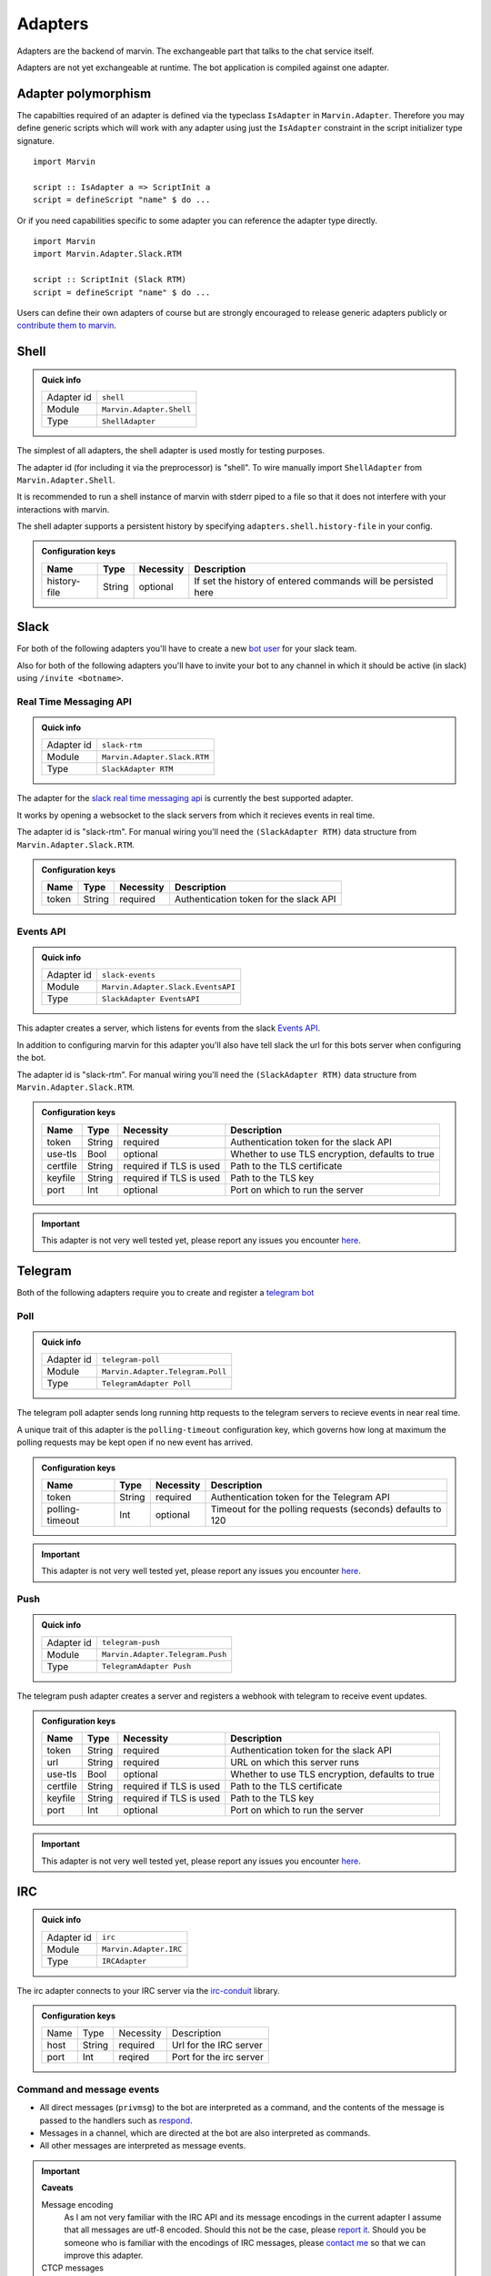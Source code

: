 .. _adapters:

Adapters
========

Adapters are the backend of marvin.
The exchangeable part that talks to the chat service itself.

Adapters are not yet exchangeable at runtime.
The bot application is compiled against one adapter.

Adapter polymorphism
--------------------

The capabilties required of an adapter is defined via the typeclass ``IsAdapter`` in ``Marvin.Adapter``.
Therefore you may define generic scripts which will work with any adapter using just the ``IsAdapter`` constraint in the script initializer type signature.

::

    import Marvin

    script :: IsAdapter a => ScriptInit a
    script = defineScript "name" $ do ...

Or if you need capabilities specific to some adapter you can reference the adapter type directly.

::

    import Marvin
    import Marvin.Adapter.Slack.RTM

    script :: ScriptInit (Slack RTM)
    script = defineScript "name" $ do ...

Users can define their own adapters of course but are strongly encouraged to release generic adapters publicly or `contribute them to marvin <https://github.com/JustusAdam/marvin/pulls>`_.


.. _issues: https://github.com/JustusAdam/marvin/issues


Shell
-----

.. admonition:: Quick info

    +------------+--------------------------+
    | Adapter id | ``shell``                |
    +------------+--------------------------+
    | Module     | ``Marvin.Adapter.Shell`` |
    +------------+--------------------------+
    | Type       | ``ShellAdapter``         |
    +------------+--------------------------+


The simplest of all adapters, the shell adapter is used mostly for testing purposes.

The adapter id (for including it via the preprocessor) is "shell".
To wire manually import ``ShellAdapter`` from ``Marvin.Adapter.Shell``.

It is recommended to run a shell instance of marvin with stderr piped to a file so that it does not interfere with your interactions with marvin.

The shell adapter supports a persistent history by specifying ``adapters.shell.history-file`` in your config.

.. admonition:: Configuration keys

    +--------------+--------+-----------+---------------------------------------------------------------+
    | Name         | Type   | Necessity | Description                                                   |
    +==============+========+===========+===============================================================+
    | history-file | String | optional  | If set the history of entered commands will be persisted here |
    +--------------+--------+-----------+---------------------------------------------------------------+

Slack 
-----

For both of the following adapters you'll have to create a new `bot user <https://api.slack.com/bot-users>`__ for your slack team.

Also for both of the following adapters you'll have to invite your bot to any channel in which it should be active (in slack) using ``/invite <botname>``.

Real Time Messaging API
^^^^^^^^^^^^^^^^^^^^^^^

.. admonition:: Quick info

    +------------+------------------------------+
    | Adapter id | ``slack-rtm``                |
    +------------+------------------------------+
    | Module     | ``Marvin.Adapter.Slack.RTM`` |
    +------------+------------------------------+
    | Type       | ``SlackAdapter RTM``         |
    +------------+------------------------------+

The adapter for the `slack real time messaging api <https://api.slack.com/rtm>`__ is currently the best supported adapter.

It works by opening a websocket to the slack servers from which it recieves events in real time.

The adapter id is "slack-rtm".
For manual wiring you'll need the ``(SlackAdapter RTM)`` data structure from ``Marvin.Adapter.Slack.RTM``.

.. admonition:: Configuration keys

    +--------------+--------+-----------+---------------------------------------------------------------+
    | Name         | Type   | Necessity | Description                                                   |
    +==============+========+===========+===============================================================+
    | token        | String | required  | Authentication token for the slack API                        |
    +--------------+--------+-----------+---------------------------------------------------------------+

Events API
^^^^^^^^^^

.. admonition:: Quick info

    +------------+------------------------------------+
    | Adapter id | ``slack-events``                   |
    +------------+------------------------------------+
    | Module     | ``Marvin.Adapter.Slack.EventsAPI`` |
    +------------+------------------------------------+
    | Type       | ``SlackAdapter EventsAPI``         |
    +------------+------------------------------------+

This adapter creates a server, which listens for events from the slack `Events API <https://api.slack.com/events>`__.

In addition to configuring marvin for this adapter you'll also have tell slack the url for this bots server when configuring the bot.

The adapter id is "slack-rtm".
For manual wiring you'll need the ``(SlackAdapter RTM)`` data structure from ``Marvin.Adapter.Slack.RTM``.

.. admonition:: Configuration keys

    +--------------+--------+---------------------------+---------------------------------------------------------------+
    | Name         | Type   | Necessity                 | Description                                                   |
    +==============+========+===========================+===============================================================+
    | token        | String | required                  | Authentication token for the slack API                        |
    +--------------+--------+---------------------------+---------------------------------------------------------------+
    | use-tls      | Bool   | optional                  | Whether to use TLS encryption, defaults to true               |
    +--------------+--------+---------------------------+---------------------------------------------------------------+
    | certfile     | String | required if TLS is used   | Path to the TLS certificate                                   |
    +--------------+--------+---------------------------+---------------------------------------------------------------+
    | keyfile      | String | required if TLS is used   | Path to the TLS key                                           |
    +--------------+--------+---------------------------+---------------------------------------------------------------+
    | port         | Int    | optional                  | Port on which to run the server                               |
    +--------------+--------+---------------------------+---------------------------------------------------------------+

.. important:: This adapter is not very well tested yet, please report any issues you encounter `here <issues>`_.


Telegram
--------

Both of the following adapters require you to create and register a `telegram bot <https://core.telegram.org/bots#6-botfather>`__

Poll
^^^^

.. admonition:: Quick info

    +------------+----------------------------------+
    | Adapter id | ``telegram-poll``                |
    +------------+----------------------------------+
    | Module     | ``Marvin.Adapter.Telegram.Poll`` |
    +------------+----------------------------------+
    | Type       | ``TelegramAdapter Poll``         |
    +------------+----------------------------------+

The telegram poll adapter sends long running http requests to the telegram servers to recieve events in near real time.

A unique trait of this adapter is the ``polling-timeout`` configuration key, which governs how long at maximum the polling requests may be kept open if no new event has arrived.

.. admonition:: Configuration keys

    +-----------------+--------+-----------+---------------------------------------------------------------+
    | Name            | Type   | Necessity | Description                                                   |
    +=================+========+===========+===============================================================+
    | token           | String | required  | Authentication token for the Telegram API                     |
    +-----------------+--------+-----------+---------------------------------------------------------------+
    | polling-timeout | Int    | optional  | Timeout for the polling requests (seconds) defaults to 120    |
    +-----------------+--------+-----------+---------------------------------------------------------------+

.. important:: This adapter is not very well tested yet, please report any issues you encounter `here <issues>`_.

Push
^^^^

.. admonition:: Quick info

    +------------+----------------------------------+
    | Adapter id | ``telegram-push``                |
    +------------+----------------------------------+
    | Module     | ``Marvin.Adapter.Telegram.Push`` |
    +------------+----------------------------------+
    | Type       | ``TelegramAdapter Push``         |
    +------------+----------------------------------+

The telegram push adapter creates a server and registers a webhook with telegram to receive event updates.

.. admonition:: Configuration keys

    +--------------+--------+---------------------------+---------------------------------------------------------------+
    | Name         | Type   | Necessity                 | Description                                                   |
    +==============+========+===========================+===============================================================+
    | token        | String | required                  | Authentication token for the slack API                        |
    +--------------+--------+---------------------------+---------------------------------------------------------------+
    | url          | String | required                  | URL on which this server runs                                 |
    +--------------+--------+---------------------------+---------------------------------------------------------------+
    | use-tls      | Bool   | optional                  | Whether to use TLS encryption, defaults to true               |
    +--------------+--------+---------------------------+---------------------------------------------------------------+
    | certfile     | String | required if TLS is used   | Path to the TLS certificate                                   |
    +--------------+--------+---------------------------+---------------------------------------------------------------+
    | keyfile      | String | required if TLS is used   | Path to the TLS key                                           |
    +--------------+--------+---------------------------+---------------------------------------------------------------+
    | port         | Int    | optional                  | Port on which to run the server                               |
    +--------------+--------+---------------------------+---------------------------------------------------------------+

.. important:: This adapter is not very well tested yet, please report any issues you encounter `here <issues>`_.


IRC
---

.. admonition:: Quick info

    +------------+------------------------+
    | Adapter id | ``irc``                |
    +------------+------------------------+
    | Module     | ``Marvin.Adapter.IRC`` |
    +------------+------------------------+
    | Type       | ``IRCAdapter``         |
    +------------+------------------------+


The irc adapter connects to your IRC server via the `irc-conduit <https://hackage.haskell.org/package/irc-conduit>`__ library.

.. admonition:: Configuration keys

    +--------------+--------+-----------+---------------------------------------------------------------+
    | Name         | Type   | Necessity | Description                                                   |
    +--------------+--------+-----------+---------------------------------------------------------------+
    | host         | String | required  | Url for the IRC server                                        |
    +--------------+--------+-----------+---------------------------------------------------------------+
    | port         | Int    | reqired   | Port for the irc server                                       |
    +--------------+--------+-----------+---------------------------------------------------------------+


Command and message events
^^^^^^^^^^^^^^^^^^^^^^^^^^

* All direct messages (``privmsg``) to the bot are interpreted as a command, and the contents of the message is passed to the handlers such as `respond <fn-respond>`_.
* Messages in a channel, which are directed at the bot are also interpreted as commands.
* All other messages are interpreted as message events.

.. important:: **Caveats**

    Message encoding
        As I am not very familiar with the IRC API and its message encodings in the current adapter I assume that all messages are utf-8 encoded.
        Should this not be the case, please `report it <issues>`_.
        Should you be someone who is familiar with the encodings of IRC messages, please `contact me <mailto:dev@justus.science>`__ so that we can improve this adapter.

    CTCP messages
        CTCP messages are not supported.
        All CTCP messages are currently ignored.
        However I welcome anyone who would like to try and implement some CTCP functionality.
